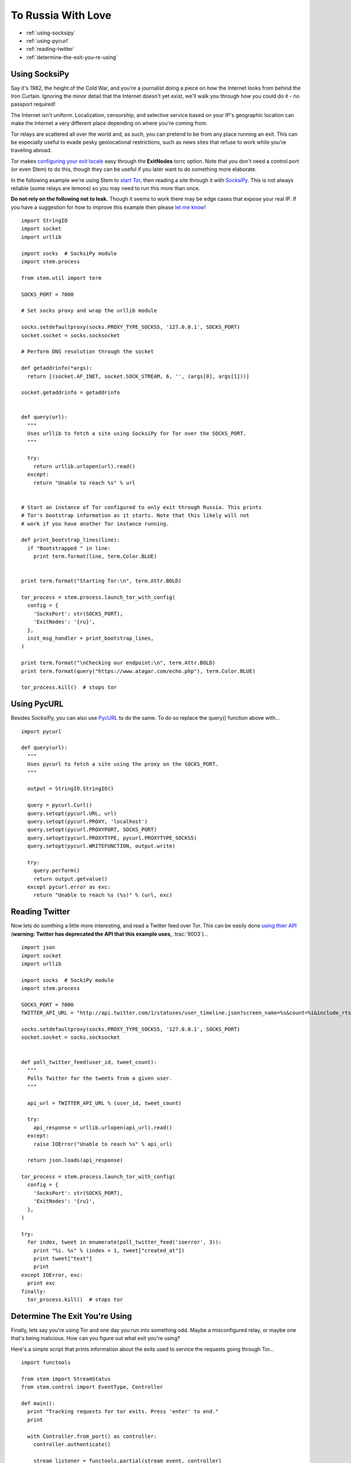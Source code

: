 To Russia With Love
===================

* :ref:`using-socksipy`
* :ref:`using-pycurl`
* :ref:`reading-twitter`
* :ref:`determine-the-exit-you-re-using`

.. _using-socksipy:

Using SocksiPy
--------------

Say it's 1982, the height of the Cold War, and you're a journalist doing a piece on how the Internet looks from behind the Iron Curtain. Ignoring the minor detail that the Internet doesn't yet exist, we'll walk you through how you could do it - no passport required!

The Internet isn't uniform. Localization, censorship, and selective service based on your IP's geographic location can make the Internet a very different place depending on where you're coming from.

Tor relays are scattered all over the world and, as such, you can pretend to be from any place running an exit. This can be especially useful to evade pesky geolocational restrictions, such as news sites that refuse to work while you're traveling abroad.

Tor makes `configuring your exit locale <https://www.torproject.org/docs/faq.html.en#ChooseEntryExit>`_ easy through the **ExitNodes** torrc option. Note that you don't need a control port (or even Stem) to do this, though they can be useful if you later want to do something more elaborate.

In the following example we're using Stem to `start Tor <../api/process.html>`_, then reading a site through it with `SocksiPy <http://socksipy.sourceforge.net/>`_. This is not always reliable (some relays are lemons) so you may need to run this more than once.

**Do not rely on the following not to leak.** Though it seems to work there may be edge cases that expose your real IP. If you have a suggestion for how to improve this example then please `let me know <https://www.atagar.com/contact/>`_!

::

  import StringIO
  import socket
  import urllib

  import socks  # SocksiPy module
  import stem.process

  from stem.util import term

  SOCKS_PORT = 7000

  # Set socks proxy and wrap the urllib module

  socks.setdefaultproxy(socks.PROXY_TYPE_SOCKS5, '127.0.0.1', SOCKS_PORT)
  socket.socket = socks.socksocket

  # Perform DNS resolution through the socket

  def getaddrinfo(*args):
    return [(socket.AF_INET, socket.SOCK_STREAM, 6, '', (args[0], args[1]))]

  socket.getaddrinfo = getaddrinfo


  def query(url):
    """
    Uses urllib to fetch a site using SocksiPy for Tor over the SOCKS_PORT.
    """

    try:
      return urllib.urlopen(url).read()
    except:
      return "Unable to reach %s" % url


  # Start an instance of Tor configured to only exit through Russia. This prints
  # Tor's bootstrap information as it starts. Note that this likely will not
  # work if you have another Tor instance running.

  def print_bootstrap_lines(line):
    if "Bootstrapped " in line:
      print term.format(line, term.Color.BLUE)


  print term.format("Starting Tor:\n", term.Attr.BOLD)

  tor_process = stem.process.launch_tor_with_config(
    config = {
      'SocksPort': str(SOCKS_PORT),
      'ExitNodes': '{ru}',
    },
    init_msg_handler = print_bootstrap_lines,
  )

  print term.format("\nChecking our endpoint:\n", term.Attr.BOLD)
  print term.format(query("https://www.atagar.com/echo.php"), term.Color.BLUE)

  tor_process.kill()  # stops tor

.. image:: /_static/locale_selection_output.png

.. _using-pycurl:

Using PycURL
------------

Besides SocksiPy, you can also use `PycURL <http://pycurl.sourceforge.net/>`_ to do the same. To do so replace the query() function above with...

::

  import pycurl

  def query(url):
    """
    Uses pycurl to fetch a site using the proxy on the SOCKS_PORT.
    """

    output = StringIO.StringIO()

    query = pycurl.Curl()
    query.setopt(pycurl.URL, url)
    query.setopt(pycurl.PROXY, 'localhost')
    query.setopt(pycurl.PROXYPORT, SOCKS_PORT)
    query.setopt(pycurl.PROXYTYPE, pycurl.PROXYTYPE_SOCKS5)
    query.setopt(pycurl.WRITEFUNCTION, output.write)

    try:
      query.perform()
      return output.getvalue()
    except pycurl.error as exc:
      return "Unable to reach %s (%s)" % (url, exc)

.. _reading-twitter:

Reading Twitter
---------------

Now lets do somthing a little more interesting, and read a Twitter feed over Tor. This can be easily done `using thier API <https://dev.twitter.com/docs/api/1/get/statuses/user_timeline>`_ (**warning: Twitter has deprecated the API that this example uses,** :trac:`9003`)...

::

  import json
  import socket
  import urllib

  import socks  # SockiPy module
  import stem.process

  SOCKS_PORT = 7000
  TWITTER_API_URL = "http://api.twitter.com/1/statuses/user_timeline.json?screen_name=%s&count=%i&include_rts=1"

  socks.setdefaultproxy(socks.PROXY_TYPE_SOCKS5, '127.0.0.1', SOCKS_PORT)
  socket.socket = socks.socksocket


  def poll_twitter_feed(user_id, tweet_count):
    """
    Polls Twitter for the tweets from a given user.
    """

    api_url = TWITTER_API_URL % (user_id, tweet_count)

    try:
      api_response = urllib.urlopen(api_url).read()
    except:
      raise IOError("Unable to reach %s" % api_url)

    return json.loads(api_response)

  tor_process = stem.process.launch_tor_with_config(
    config = {
      'SocksPort': str(SOCKS_PORT),
      'ExitNodes': '{ru}',
    },
  )

  try:
    for index, tweet in enumerate(poll_twitter_feed('ioerror', 3)):
      print "%i. %s" % (index + 1, tweet["created_at"])
      print tweet["text"]
      print
  except IOError, exc:
    print exc
  finally:
    tor_process.kill()  # stops tor

.. image:: /_static/twitter_output.png

.. _determine-the-exit-you-re-using:

Determine The Exit You're Using
---------------------------------

Finally, lets say you're using Tor and one day you run into something odd. Maybe a misconfigured relay, or maybe one that's being malicious. How can you figure out what exit you're using?

Here's a simple script that prints information about the exits used to service the requests going through Tor...

::

  import functools

  from stem import StreamStatus
  from stem.control import EventType, Controller

  def main():
    print "Tracking requests for tor exits. Press 'enter' to end."
    print

    with Controller.from_port() as controller:
      controller.authenticate()

      stream_listener = functools.partial(stream_event, controller)
      controller.add_event_listener(stream_listener, EventType.STREAM)

      raw_input()  # wait for user to press enter


  def stream_event(controller, event):
    if event.status == StreamStatus.SUCCEEDED:
      circ = controller.get_circuit(event.circ_id)

      exit_fingerprint = circ.path[-1][0]
      exit_relay = controller.get_network_status(exit_fingerprint)

      print "Exit relay for our connection to %s" % (event.target)
      print "  address: %s:%i" % (exit_relay.address, exit_relay.or_port)
      print "  fingerprint: %s" % exit_relay.fingerprint
      print "  nickname: %s" % exit_relay.nickname
      print "  locale: %s" % controller.get_info("ip-to-country/%s" % exit_relay.address, 'unknown')
      print


  if __name__ == '__main__':
    main()

Now if you make a request over Tor...

::

  % curl --socks4a 127.0.0.1:9050 google.com
  <HTML><HEAD><meta http-equiv="content-type" content="text/html;charset=utf-8">
  <TITLE>301 Moved</TITLE></HEAD><BODY>
  <H1>301 Moved</H1>
  The document has moved
  <A HREF="http://www.google.com/">here</A>.
  </BODY></HTML>

... this script will tell you about the exit...

::

  % python example.py
  Tracking requests for tor exits. Press 'enter' to end.

  Exit relay for our connection to 64.15.112.44:80
    address: 31.172.30.2:443
    fingerprint: A59E1E7C7EAEE083D756EE1FF6EC31CA3D8651D7
    nickname: chaoscomputerclub19
    locale: unknown
